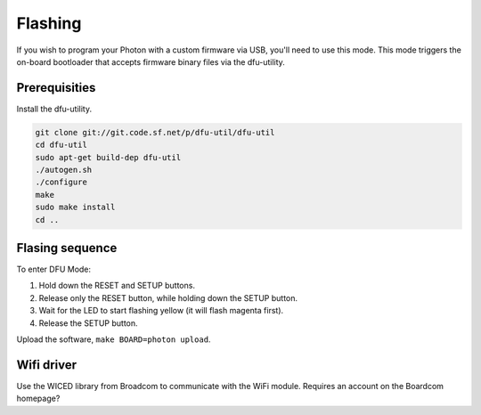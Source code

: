 Flashing
--------

If you wish to program your Photon with a custom firmware via USB,
you'll need to use this mode. This mode triggers the on-board
bootloader that accepts firmware binary files via the dfu-utility.

Prerequisities
^^^^^^^^^^^^^^

Install the dfu-utility.

.. code:: text

   git clone git://git.code.sf.net/p/dfu-util/dfu-util
   cd dfu-util
   sudo apt-get build-dep dfu-util
   ./autogen.sh
   ./configure
   make
   sudo make install
   cd ..

Flasing sequence
^^^^^^^^^^^^^^^^

To enter DFU Mode:

1. Hold down the RESET and SETUP buttons.

2. Release only the RESET button, while holding down the SETUP button.

3. Wait for the LED to start flashing yellow (it will flash magenta
   first).

4. Release the SETUP button.

Upload the software, ``make BOARD=photon upload``.

Wifi driver
^^^^^^^^^^^

Use the WICED library from Broadcom to communicate with the WiFi
module. Requires an account on the Boardcom homepage?
